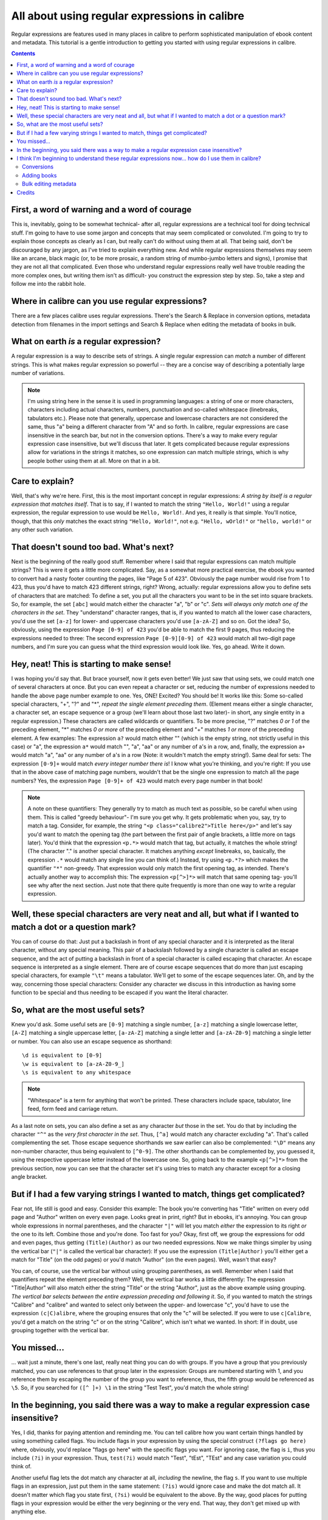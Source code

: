 .. _regexptutorial:

All about using regular expressions in calibre
=======================================================

Regular expressions are features used in many places in calibre to perform sophisticated manipulation of ebook content and metadata. This tutorial is a gentle introduction to getting you started with using regular expressions in calibre.

.. contents:: Contents
  :depth: 2
  :local:


First, a word of warning and a word of courage
-------------------------------------------------

This is, inevitably, going to be somewhat technical- after all, regular expressions are a technical tool for doing technical stuff. I'm going to have to use some jargon and concepts that may seem complicated or convoluted. I'm going to try to explain those concepts as clearly as I can, but really can't do without using them at all. That being said, don't be discouraged by any jargon, as I've tried to explain everything new. And while regular expressions themselves may seem like an arcane, black magic (or, to be more prosaic, a random string of mumbo-jumbo letters and signs), I promise that they are not all that complicated. Even those who understand regular expressions really well have trouble reading the more complex ones, but writing them isn't as difficult- you construct the expression step by step. So, take a step and follow me into the rabbit hole.

Where in calibre can you use regular expressions?
---------------------------------------------------

There are a few places calibre uses regular expressions. There's the Search & Replace in conversion options, metadata detection from filenames in the import settings and Search & Replace when editing the metadata of books in bulk.

What on earth *is* a regular expression?
------------------------------------------------

A regular expression is a way to describe sets of strings. A single regular expression can *match* a number of different strings. This is what makes regular expression so powerful -- they are a concise way of describing a potentially large number of variations.

.. note:: I'm using string here in the sense it is used in programming languages: a string of one or more characters, characters including actual characters, numbers, punctuation and so-called whitespace (linebreaks, tabulators etc.). Please note that generally, uppercase and lowercase characters are not considered the same, thus "a" being a different character from "A" and so forth. In calibre, regular expressions are case insensitive in the search bar, but not in the conversion options. There's a way to make every regular expression case insensitive, but we'll discuss that later. It gets complicated because regular expressions allow for variations in the strings it matches, so one expression can match multiple strings, which is why people bother using them at all. More on that in a bit.

Care to explain?
--------------------

Well, that's why we're here. First, this is the most important concept in regular expressions: *A string by itself is a regular expression that matches itself*. That is to say, if I wanted to match the string ``"Hello, World!"`` using a regular expression, the regular expression to use would be ``Hello, World!``. And yes, it really is that simple. You'll notice, though, that this *only* matches the exact string ``"Hello, World!"``, not e.g. ``"Hello, wOrld!"`` or ``"hello, world!"`` or any other such variation. 

That doesn't sound too bad. What's next?
------------------------------------------

Next is the beginning of the really good stuff. Remember where I said that regular expressions can match multiple strings? This is were it gets a little more complicated. Say, as a somewhat more practical exercise, the ebook you wanted to convert had a nasty footer counting the pages, like "Page 5 of 423". Obviously the page number would rise from 1 to 423, thus you'd have to match 423 different strings, right? Wrong, actually: regular expressions allow you to define sets of characters that are matched: To define a set, you put all the characters you want to be in the set into square brackets. So, for example, the set ``[abc]`` would match either the character "a", "b" or "c". *Sets will always only match one of the characters in the set*. They "understand" character ranges, that is, if you wanted to match all the lower case characters, you'd use the set ``[a-z]`` for lower- and uppercase characters you'd use ``[a-zA-Z]`` and so on. Got the idea? So, obviously, using the expression ``Page [0-9] of 423`` you'd be able to match the first 9 pages, thus reducing the expressions needed to three: The second expression ``Page [0-9][0-9] of 423`` would match all two-digit page numbers, and I'm sure you can guess what the third expression would look like. Yes, go ahead. Write it down.

Hey, neat! This is starting to make sense!
---------------------------------------------

I was hoping you'd say that. But brace yourself, now it gets even better! We just saw that using sets, we could match one of several characters at once. But you can even repeat a character or set, reducing the number of expressions needed to handle the above page number example to one. Yes, ONE! Excited? You should be! It works like this: Some so-called special characters, "+", "?" and "*", *repeat the single element preceding them*. (Element means either a single character, a character set, an escape sequence or a group (we'll learn about those last two later)- in short, any single entity in a regular expression.) These characters are called wildcards or quantifiers. To be more precise, "?" matches *0 or 1* of the preceding element, "*" matches *0 or more* of the preceding element and "+" matches *1 or more* of the preceding element. A few examples: The expression ``a?`` would match either "" (which is the empty string, not strictly useful in this case) or "a", the expression ``a*`` would match "", "a", "aa" or any number of a's in a row, and, finally, the expression ``a+`` would match "a", "aa" or any number of a's in a row (Note: it wouldn't match the empty string!). Same deal for sets: The expression ``[0-9]+`` would match *every integer number there is*! I know what you're thinking, and you're right: If you use that in the above case of matching page numbers, wouldn't that be the single one expression to match all the page numbers? Yes, the expression ``Page [0-9]+ of 423`` would match every page number in that book!

.. note::
    A note on these quantifiers: They generally try to match as much text as possible, so be careful when using them. This is called "greedy behaviour"- I'm sure you get why. It gets problematic when you, say, try to match a tag. Consider, for example, the string ``"<p class="calibre2">Title here</p>"`` and let's say you'd want to match the opening tag (the part between the first pair of angle brackets, a little more on tags later). You'd think that the expression ``<p.*>`` would match that tag, but actually, it matches the whole string! (The character "." is another special character. It matches anything *except* linebreaks, so, basically, the expression ``.*`` would match any single line you can think of.) Instead, try using ``<p.*?>`` which makes the quantifier ``"*"`` non-greedy. That expression would only match the first opening tag, as intended.
    There's actually another way to accomplish this: The expression ``<p[^>]*>`` will match that same opening tag- you'll see why after the next section. Just note that there quite frequently is more than one way to write a regular expression.

Well, these special characters are very neat and all, but what if I wanted to match a dot or a question mark?
-----------------------------------------------------------------------------------------------------------------

You can of course do that: Just put a backslash in front of any special character and it is interpreted as the literal character, without any special meaning. This pair of a backslash followed by a single character is called an escape sequence, and the act of putting a backslash in front of a special character is called escaping that character. An escape sequence is interpreted as a single element. There are of course escape sequences that do more than just escaping special characters, for example ``"\t"`` means a tabulator. We'll get to some of the escape sequences later. Oh, and by the way, concerning those special characters: Consider any character we discuss in this introduction as having some function to be special and thus needing to be escaped if you want the literal character.

So, what are the most useful sets?
------------------------------------

Knew you'd ask. Some useful sets are ``[0-9]`` matching a single number, ``[a-z]`` matching a single lowercase letter, ``[A-Z]`` matching a single uppercase letter, ``[a-zA-Z]`` matching a single letter and ``[a-zA-Z0-9]`` matching a single letter or number. You can also use an escape sequence as shorthand:: 

    \d is equivalent to [0-9]
    \w is equivalent to [a-zA-Z0-9_]
    \s is equivalent to any whitespace
    
.. note::
    "Whitespace" is a term for anything that won't be printed. These characters include space, tabulator, line feed, form feed and carriage return. 
    
As a last note on sets, you can also define a set as any character *but* those in the set. You do that by including the character ``"^"`` as the *very first character in the set*. Thus, ``[^a]`` would match any character excluding "a". That's called complementing the set. Those escape sequence shorthands we saw earlier can also be complemented: ``"\D"`` means any non-number character, thus being equivalent to ``[^0-9]``. The other shorthands can be complemented by, you guessed it, using the respective uppercase letter instead of the lowercase one. So, going back to the example ``<p[^>]*>`` from the previous section, now you can see that the character set it's using tries to match any character except for a closing angle bracket.

But if I had a few varying strings I wanted to match, things get complicated?
-------------------------------------------------------------------------------

Fear not, life still is good and easy. Consider this example: The book you're converting has "Title" written on every odd page and "Author" written on every even page. Looks great in print, right? But in ebooks, it's annoying. You can group whole expressions in normal parentheses, and the character ``"|"`` will let you match *either* the expression to its right *or* the one to its left. Combine those and you're done. Too fast for you? Okay, first off, we group the expressions for odd and even pages, thus getting ``(Title)(Author)`` as our two needed expressions. Now we make things simpler by using the vertical bar (``"|"`` is called the vertical bar character): If you use the expression ``(Title|Author)`` you'll either get a match for "Title" (on the odd pages) or you'd match "Author" (on the even pages). Well, wasn't that easy?

You can, of course, use the vertical bar without using grouping parentheses, as well. Remember when I said that quantifiers repeat the element preceding them? Well, the vertical bar works a little differently: The expression "Title|Author" will also match either the string "Title" or the string "Author", just as the above example using grouping. *The vertical bar selects between the entire expression preceding and following it*. So, if you wanted to match the strings "Calibre" and "calibre" and wanted to select only between the upper- and lowercase "c", you'd have to use the expression ``(c|C)alibre``, where the grouping ensures that only the "c" will be selected. If you were to use ``c|Calibre``, you'd get a match on the string "c" or on the string "Calibre", which isn't what we wanted. In short: If in doubt, use grouping together with the vertical bar.

You missed...
-------------------

... wait just a minute, there's one last, really neat thing you can do with groups. If you have a group that you previously matched, you can use references to that group later in the expression: Groups are numbered starting with 1, and you reference them by escaping the number of the group you want to reference, thus, the fifth group would be referenced as ``\5``. So, if you searched for ``([^ ]+) \1`` in the string "Test Test", you'd match the whole string!


In the beginning, you said there was a way to make a regular expression case insensitive?
------------------------------------------------------------------------------------------------------------------

Yes, I did, thanks for paying attention and reminding me. You can tell calibre how you want certain things handled by using something called flags. You include flags in your expression by using the special construct ``(?flags go here)`` where, obviously, you'd replace "flags go here" with the specific flags you want. For ignoring case, the flag is ``i``, thus you include ``(?i)`` in your expression. Thus, ``test(?i)`` would match "Test", "tEst", "TEst" and any case variation you could think of.

Another useful flag lets the dot match any character at all, *including* the newline, the flag ``s``. If you want to use multiple flags in an expression, just put them in the same statement: ``(?is)`` would ignore case and make the dot match all. It doesn't matter which flag you state first, ``(?si)`` would be equivalent to the above. By the way, good places for putting flags in your expression would be either the very beginning or the very end. That way, they don't get mixed up with anything else.

I think I'm beginning to understand these regular expressions now... how do I use them in calibre?
-----------------------------------------------------------------------------------------------------

Conversions
^^^^^^^^^^^^^^

Let's begin with the conversion settings, which is really neat. In the Search and Replace part, you can input a regexp (short for regular expression) that describes the string that will be replaced during the conversion. The neat part is the wizard. Click on the wizard staff and you get a preview of what calibre "sees" during the conversion process. Scroll down to the string you want to remove, select and copy it, paste it into the regexp field on top of the window. If there are variable parts, like page numbers or so, use sets and quantifiers to cover those, and while you're at it, remember to escape special characters, if there are some. Hit the button labeled :guilabel:`Test` and calibre highlights the parts it would replace were you to use the regexp. Once you're satisfied, hit OK and convert. Be careful if your conversion source has tags like this example::

    Maybe, but the cops feel like you do, Anita. What's one more dead vampire?
    New laws don't change that. </p>
    <p class="calibre4"> <b class="calibre2">Generated by ABC Amber LIT Conv
    <a href="http://www.processtext.com/abclit.html" class="calibre3">erter,
    http://www.processtext.com/abclit.html</a></b></p>
    <p class="calibre4"> It had only been two years since Addison v. Clark.
    The court case gave us a revised version of what life was
    
(shamelessly ripped out of `this thread <http://www.mobileread.com/forums/showthread.php?t=75594">`_). You'd have to remove some of the tags as well. In this example, I'd recommend beginning with the tag ``<b class="calibre2">``, now you have to end with the corresponding closing tag (opening tags are ``<tag>``, closing tags are ``</tag>``), which is simply the next ``</b>`` in this case. (Refer to a good HTML manual or ask in the forum if you are unclear on this point.) The opening tag can be described using ``<b.*?>``, the closing tag using ``</b>``, thus we could remove everything between those tags using ``<b.*?>.*?</b>``. But using this expression would be a bad idea, because it removes everything enclosed by <b>- tags (which, by the way, render the enclosed text in bold print), and it's a fair bet that we'll remove portions of the book in this way. Instead, include the beginning of the enclosed string as well, making the regular expression ``<b.*?>\s*Generated\s+by\s+ABC\s+Amber\s+LIT.*?</b>`` The ``\s`` with quantifiers are included here instead of explicitly using the spaces as seen in the string to catch any variations of the string that might occur. Remember to check what calibre will remove to make sure you don't remove any portions you want to keep if you test a new expression. If you only check one occurrence, you might miss a mismatch somewhere else in the text. Also note that should you accidentally remove more or fewer tags than you actually wanted to, calibre tries to repair the damaged code after doing the removal.

Adding books
^^^^^^^^^^^^^^^^

Another thing you can use regular expressions for is to extract metadata from filenames. You can find this feature in the "Adding books" part of the settings. There's a special feature here: You can use field names for metadata fields, for example ``(?P<title>)`` would indicate that calibre uses this part of the string as book title. The allowed field names are listed in the windows, together with another nice test field. An example: Say you want to import a whole bunch of files named like ``Classical Texts: The Divine Comedy by Dante Alighieri.mobi``.
(Obviously, this is already in your library, since we all love classical italian poetry) or ``Science Fiction epics: The Foundation Trilogy by Isaac Asimov.epub``. This is obviously a naming scheme that calibre won't extract any meaningful data out of - its standard expression for extracting metadata is ``(?P<title>.+) - (?P<author>[^_]+)``. A regular expression that works here would be ``[a-zA-Z]+: (?P<title>.+) by (?P<author>.+)``. Please note that, inside the group for the metadata field, you need to use expressions to describe what the field actually matches. And also note that, when using the test field calibre provides, you need to add the file extension to your testing filename, otherwise you won't get any matches at all, despite using a working expression.

Bulk editing metadata
^^^^^^^^^^^^^^^^^^^^^^^

The last part is regular expression search and replace in metadata fields. You can access this by selecting multiple books in the library and using bulk metadata edit. Be very careful when using this last feature, as it can do **Very Bad Things** to your library! Doublecheck that your expressions do what you want them to using the test fields, and only mark the books you really want to change! In the regular expression search mode, you can search in one field, replace the text with something and even write the result into another field. A practical example: Say your library contained the books of Frank Herbert's Dune series, named after the fashion ``Dune 1 - Dune``, ``Dune 2 - Dune Messiah`` and so on. Now you want to get ``Dune`` into the series field. You can do that by searching for ``(.*?) \d+ - .*`` in the title field and replacing it with ``\1`` in the series field. See what I did there? That's a reference to the first group you're replacing the series field with. Now that you have the series all set, you only need to do another search for ``.*? -`` in the title field and replace it with ``""`` (an empty string), again in the title field, and your metadata is all neat and tidy. Isn't that great? By the way, instead of replacing the entire field, you can also append or prepend to the field, so, if you *wanted* the book title to be prepended with series info, you could do that as well. As you by now have undoubtedly noticed, there's a checkbox labeled :guilabel:`Case sensitive`, so you won't have to use flags to select behaviour here.

Well, that just about concludes the very short introduction to regular expressions. Hopefully I'll have shown you enough to at least get you started and to enable you to continue learning by yourself- a good starting point would be the `Python documentation for regexps <http://docs.python.org/library/re.html>`_.

One last word of warning, though: Regexps are powerful, but also really easy to get wrong. calibre provides really great testing possibilities to see if your expressions behave as you expect them to. Use them. Try not to shoot yourself in the foot. (God, I love that expression...) But should you, despite the warning, injure your foot (or any other body parts), try to learn from it.

Credits
-------------

Thanks for helping with tips, corrections and such:

    * ldolse
    * kovidgoyal
    * chaley
    * dwanthny
    * kacir
    * Starson17

For more about regexps see `The Python User Manual <http://docs.python.org/library/re.html>`_.

